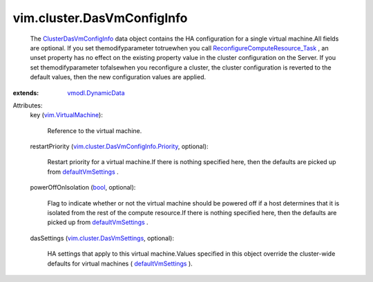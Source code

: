 .. _bool: https://docs.python.org/2/library/stdtypes.html

.. _defaultVmSettings: ../../vim/cluster/DasConfigInfo.rst#defaultVmSettings

.. _vmodl.DynamicData: ../../vmodl/DynamicData.rst

.. _vim.VirtualMachine: ../../vim/VirtualMachine.rst

.. _ClusterDasVmConfigInfo: ../../vim/cluster/DasVmConfigInfo.rst

.. _vim.cluster.DasVmSettings: ../../vim/cluster/DasVmSettings.rst

.. _ReconfigureComputeResource_Task: ../../vim/ComputeResource.rst#reconfigureEx

.. _vim.cluster.DasVmConfigInfo.Priority: ../../vim/cluster/DasVmConfigInfo/Priority.rst


vim.cluster.DasVmConfigInfo
===========================
  The `ClusterDasVmConfigInfo`_ data object contains the HA configuration for a single virtual machine.All fields are optional. If you set themodifyparameter totruewhen you call `ReconfigureComputeResource_Task`_ , an unset property has no effect on the existing property value in the cluster configuration on the Server. If you set themodifyparameter tofalsewhen you reconfigure a cluster, the cluster configuration is reverted to the default values, then the new configuration values are applied.
:extends: vmodl.DynamicData_

Attributes:
    key (`vim.VirtualMachine`_):

       Reference to the virtual machine.
    restartPriority (`vim.cluster.DasVmConfigInfo.Priority`_, optional):

       Restart priority for a virtual machine.If there is nothing specified here, then the defaults are picked up from `defaultVmSettings`_ .
    powerOffOnIsolation (`bool`_, optional):

       Flag to indicate whether or not the virtual machine should be powered off if a host determines that it is isolated from the rest of the compute resource.If there is nothing specified here, then the defaults are picked up from `defaultVmSettings`_ .
    dasSettings (`vim.cluster.DasVmSettings`_, optional):

       HA settings that apply to this virtual machine.Values specified in this object override the cluster-wide defaults for virtual machines ( `defaultVmSettings`_ ).

